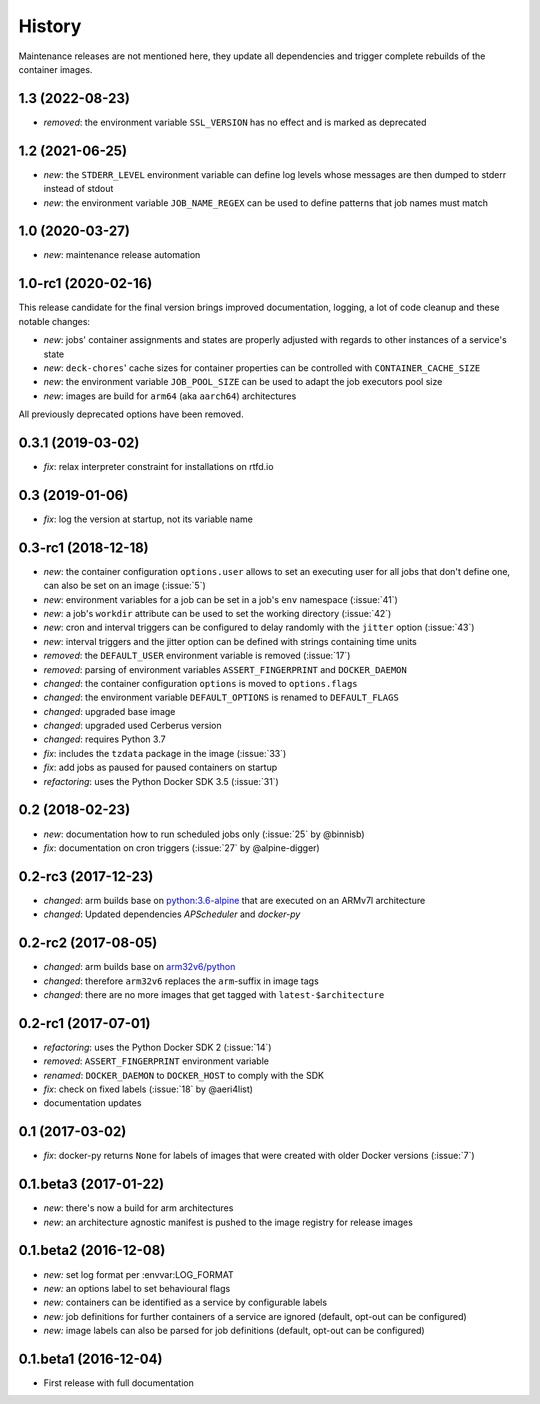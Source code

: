 History
-------

Maintenance releases are not mentioned here, they update all dependencies and
trigger complete rebuilds of the container images.

1.3 (2022-08-23)
~~~~~~~~~~~~~~~~

* *removed*: the environment variable ``SSL_VERSION`` has no effect and is marked as deprecated

1.2 (2021-06-25)
~~~~~~~~~~~~~~~~

* *new*: the ``STDERR_LEVEL`` environment variable can define log levels whose messages are then
  dumped to stderr instead of stdout
* *new*: the environment variable ``JOB_NAME_REGEX`` can be used to define patterns that job names
  must match

1.0 (2020-03-27)
~~~~~~~~~~~~~~~~

* *new*: maintenance release automation

1.0-rc1 (2020-02-16)
~~~~~~~~~~~~~~~~~~~~

This release candidate for the final version brings improved documentation, logging, a lot of code
cleanup and these notable changes:

* *new*: jobs' container assignments and states are properly adjusted with regards to other
  instances of a service's state
* *new*: ``deck-chores``' cache sizes for container properties can be controlled with
  ``CONTAINER_CACHE_SIZE``
* *new*: the environment variable ``JOB_POOL_SIZE`` can be used to adapt the job executors pool size
* *new*: images are build for ``arm64`` (aka ``aarch64``) architectures

All previously deprecated options have been removed.

0.3.1 (2019-03-02)
~~~~~~~~~~~~~~~~~~

* *fix*: relax interpreter constraint for installations on rtfd.io

0.3 (2019-01-06)
~~~~~~~~~~~~~~~~

* *fix*: log the version at startup, not its variable name

0.3-rc1 (2018-12-18)
~~~~~~~~~~~~~~~~~~~~

* *new*: the container configuration ``options.user`` allows to set an executing user
  for all jobs that don't define one, can also be set on an image (:issue:`5`)
* *new*: environment variables for a job can be set in a job's ``env`` namespace
  (:issue:`41`)
* *new*: a job's ``workdir`` attribute can be used to set the working directory (:issue:`42`)
* *new*: cron and interval triggers can be configured to delay randomly with the ``jitter``
  option (:issue:`43`)
* *new*: interval triggers and the jitter option can be defined with strings containing
  time units
* *removed*: the ``DEFAULT_USER`` environment variable is removed (:issue:`17`)
* *removed*: parsing of environment variables ``ASSERT_FINGERPRINT`` and ``DOCKER_DAEMON``
* *changed*: the container configuration ``options`` is moved to ``options.flags``
* *changed*: the environment variable ``DEFAULT_OPTIONS`` is renamed to ``DEFAULT_FLAGS``
* *changed*: upgraded base image
* *changed*: upgraded used Cerberus version
* *changed*: requires Python 3.7
* *fix*: includes the ``tzdata`` package in the image (:issue:`33`)
* *fix*: add jobs as paused for paused containers on startup
* *refactoring*: uses the Python Docker SDK 3.5 (:issue:`31`)

0.2 (2018-02-23)
~~~~~~~~~~~~~~~~

* *new*: documentation how to run scheduled jobs only (:issue:`25` by @binnisb)
* *fix*: documentation on cron triggers (:issue:`27` by @alpine-digger)

0.2-rc3 (2017-12-23)
~~~~~~~~~~~~~~~~~~~~

* *changed*: arm builds base on `python:3.6-alpine <https://hub.docker.com/_/python/>`_
  that are executed on an ARMv7l architecture
* *changed*: Updated dependencies *APScheduler* and *docker-py*

0.2-rc2 (2017-08-05)
~~~~~~~~~~~~~~~~~~~~

* *changed*: arm builds base on `arm32v6/python <https://hub.docker.com/r/arm32v6/python/>`_
* *changed*: therefore ``arm32v6`` replaces the ``arm``-suffix in image tags
* *changed*: there are no more images that get tagged with ``latest-$architecture``

0.2-rc1 (2017-07-01)
~~~~~~~~~~~~~~~~~~~~

* *refactoring*: uses the Python Docker SDK 2 (:issue:`14`)
* *removed*: ``ASSERT_FINGERPRINT`` environment variable
* *renamed*: ``DOCKER_DAEMON`` to ``DOCKER_HOST`` to comply with the SDK
* *fix*: check on fixed labels (:issue:`18` by @aeri4list)
* documentation updates


0.1 (2017-03-02)
~~~~~~~~~~~~~~~~

* *fix*: docker-py returns ``None`` for labels of images that were created with
  older Docker versions (:issue:`7`)

0.1.beta3 (2017-01-22)
~~~~~~~~~~~~~~~~~~~~~~

* *new*: there's now a build for arm architectures
* *new*: an architecture agnostic manifest is pushed to the image registry for
  release images

0.1.beta2 (2016-12-08)
~~~~~~~~~~~~~~~~~~~~~~

* *new:* set log format per :envvar:LOG_FORMAT
* *new:* an options label to set behavioural flags
* *new:* containers can be identified as a service by configurable labels
* *new:* job definitions for further containers of a service are ignored
  (default, opt-out can be configured)
* *new:* image labels can also be parsed for job definitions
  (default, opt-out can be configured)

0.1.beta1 (2016-12-04)
~~~~~~~~~~~~~~~~~~~~~~

* First release with full documentation
